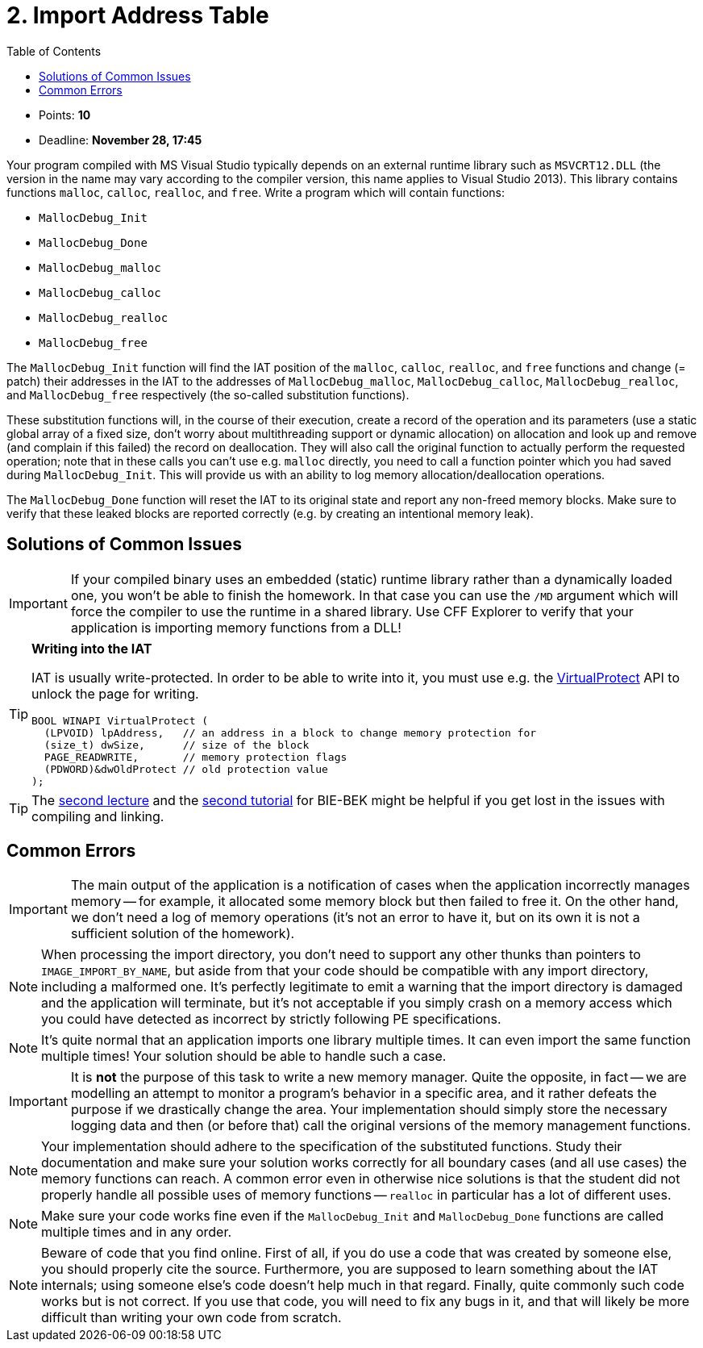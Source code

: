 ﻿
= 2. Import Address Table
:imagesdir: ../../media/labs/04
:toc:

* Points: *10*
* Deadline: *November 28, 17:45*

Your program compiled with MS Visual Studio typically depends on an external runtime library such as `MSVCRT12.DLL` (the version in the name may vary according to the compiler version, this name applies to Visual Studio 2013). This library contains functions `malloc`, `calloc`, `realloc`, and `free`. Write a program which will contain functions:

* `MallocDebug_Init`
* `MallocDebug_Done`
* `MallocDebug_malloc`
* `MallocDebug_calloc`
* `MallocDebug_realloc`
* `MallocDebug_free`

The `MallocDebug_Init` function will find the IAT position of the `malloc`, `calloc`, `realloc`, and `free` functions and change (= patch) their addresses in the IAT to the addresses of `MallocDebug_malloc`, `MallocDebug_calloc`, `MallocDebug_realloc`, and `MallocDebug_free` respectively (the so-called substitution functions).

These substitution functions will, in the course of their execution, create a record of the operation and its parameters (use a static global array of a fixed size, don't worry about multithreading support or dynamic allocation) on allocation and look up and remove (and complain if this failed) the record on deallocation. They will also call the original function to actually perform the requested operation; note that in these calls you can't use e.g. `malloc` directly, you need to call a function pointer which you had saved during `MallocDebug_Init`. This will provide us with an ability to log memory allocation/deallocation operations.

The `MallocDebug_Done` function will reset the IAT to its original state and report any non-freed memory blocks. Make sure to verify that these leaked blocks are reported correctly (e.g. by creating an intentional memory leak).

== Solutions of Common Issues

[IMPORTANT]
====
If your compiled binary uses an embedded (static) runtime library rather than a dynamically loaded one, you won't be able to finish the homework. In that case you can use the `/MD` argument which will force the compiler to use the runtime in a shared library. Use CFF Explorer to verify that your application is importing memory functions from a DLL!
====

[TIP]
====
*Writing into the IAT*

IAT is usually write-protected. In order to be able to write into it, you must use e.g. the link:https://msdn.microsoft.com/en-us/library/windows/desktop/aa366898(v=vs.85).aspx[VirtualProtect] API to unlock the page for writing.

[source,cpp]
----
BOOL WINAPI VirtualProtect (
  (LPVOID) lpAddress,   // an address in a block to change memory protection for
  (size_t) dwSize,      // size of the block
  PAGE_READWRITE,       // memory protection flags
  (PDWORD)&dwOldProtect // old protection value
);
----
====

[TIP]
====
The link:https://courses.fit.cvut.cz/BI-BEK/media/lectures/bek02en.pdf[second lecture] and the link:https://courses.fit.cvut.cz/BI-BEK/en/labs/lab02.html[second tutorial] for BIE-BEK might be helpful if you get lost in the issues with compiling and linking.
====

== Common Errors

[IMPORTANT]
====
The main output of the application is a notification of cases when the application incorrectly manages memory -- for example, it allocated some memory block but then failed to free it. On the other hand, we don't need a log of memory operations (it's not an error to have it, but on its own it is not a sufficient solution of the homework).
====

[NOTE]
====
When processing the import directory, you don't need to support any other thunks than pointers to `IMAGE_IMPORT_BY_NAME`, but aside from that your code should be compatible with any import directory, including a malformed one. It's perfectly legitimate to emit a warning that the import directory is damaged and the application will terminate, but it's not acceptable if you simply crash on a memory access which you could have detected as incorrect by strictly following PE specifications.
====

[NOTE]
====
It's quite normal that an application imports one library multiple times. It can even import the same function multiple times! Your solution should be able to handle such a case.
====

[IMPORTANT]
====
It is *not* the purpose of this task to write a new memory manager. Quite the opposite, in fact -- we are modelling an attempt to monitor a program's behavior in a specific area, and it rather defeats the purpose if we drastically change the area. Your implementation should simply store the necessary logging data and then (or before that) call the original versions of the memory management functions.
====

[NOTE]
====
Your implementation should adhere to the specification of the substituted functions. Study their documentation and make sure your solution works correctly for all boundary cases (and all use cases) the memory functions can reach. A common error even in otherwise nice solutions is that the student did not properly handle all possible uses of memory functions -- `realloc` in particular has a lot of different uses.
====

[NOTE]
====
Make sure your code works fine even if the `MallocDebug_Init` and `MallocDebug_Done` functions are called multiple times and in any order.
====

[NOTE]
====
Beware of code that you find online. First of all, if you do use a code that was created by someone else, you should properly cite the source. Furthermore, you are supposed to learn something about the IAT internals; using someone else's code doesn't help much in that regard. Finally, quite commonly such code works but is not correct. If you use that code, you will need to fix any bugs in it, and that will likely be more difficult than writing your own code from scratch.
====
